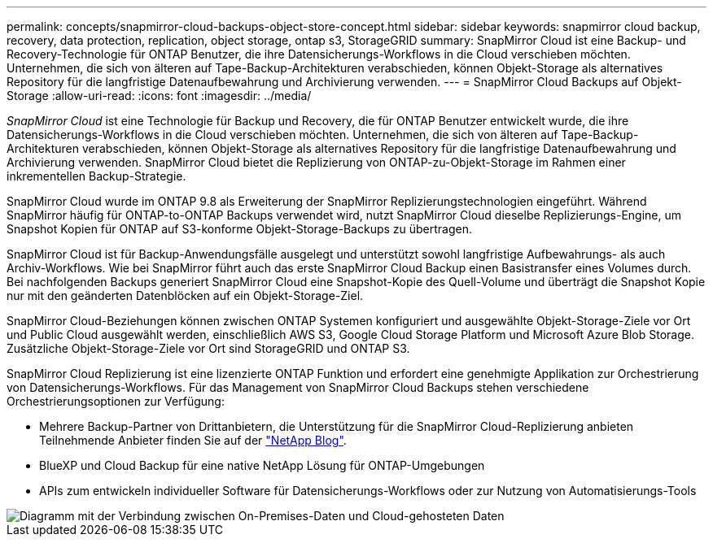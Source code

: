 ---
permalink: concepts/snapmirror-cloud-backups-object-store-concept.html 
sidebar: sidebar 
keywords: snapmirror cloud backup, recovery, data protection, replication, object storage, ontap s3, StorageGRID 
summary: SnapMirror Cloud ist eine Backup- und Recovery-Technologie für ONTAP Benutzer, die ihre Datensicherungs-Workflows in die Cloud verschieben möchten. Unternehmen, die sich von älteren auf Tape-Backup-Architekturen verabschieden, können Objekt-Storage als alternatives Repository für die langfristige Datenaufbewahrung und Archivierung verwenden. 
---
= SnapMirror Cloud Backups auf Objekt-Storage
:allow-uri-read: 
:icons: font
:imagesdir: ../media/


[role="lead"]
_SnapMirror Cloud_ ist eine Technologie für Backup und Recovery, die für ONTAP Benutzer entwickelt wurde, die ihre Datensicherungs-Workflows in die Cloud verschieben möchten. Unternehmen, die sich von älteren auf Tape-Backup-Architekturen verabschieden, können Objekt-Storage als alternatives Repository für die langfristige Datenaufbewahrung und Archivierung verwenden. SnapMirror Cloud bietet die Replizierung von ONTAP-zu-Objekt-Storage im Rahmen einer inkrementellen Backup-Strategie.

SnapMirror Cloud wurde im ONTAP 9.8 als Erweiterung der SnapMirror Replizierungstechnologien eingeführt. Während SnapMirror häufig für ONTAP-to-ONTAP Backups verwendet wird, nutzt SnapMirror Cloud dieselbe Replizierungs-Engine, um Snapshot Kopien für ONTAP auf S3-konforme Objekt-Storage-Backups zu übertragen.

SnapMirror Cloud ist für Backup-Anwendungsfälle ausgelegt und unterstützt sowohl langfristige Aufbewahrungs- als auch Archiv-Workflows. Wie bei SnapMirror führt auch das erste SnapMirror Cloud Backup einen Basistransfer eines Volumes durch. Bei nachfolgenden Backups generiert SnapMirror Cloud eine Snapshot-Kopie des Quell-Volume und überträgt die Snapshot Kopie nur mit den geänderten Datenblöcken auf ein Objekt-Storage-Ziel.

SnapMirror Cloud-Beziehungen können zwischen ONTAP Systemen konfiguriert und ausgewählte Objekt-Storage-Ziele vor Ort und Public Cloud ausgewählt werden, einschließlich AWS S3, Google Cloud Storage Platform und Microsoft Azure Blob Storage. Zusätzliche Objekt-Storage-Ziele vor Ort sind StorageGRID und ONTAP S3.

SnapMirror Cloud Replizierung ist eine lizenzierte ONTAP Funktion und erfordert eine genehmigte Applikation zur Orchestrierung von Datensicherungs-Workflows. Für das Management von SnapMirror Cloud Backups stehen verschiedene Orchestrierungsoptionen zur Verfügung:

* Mehrere Backup-Partner von Drittanbietern, die Unterstützung für die SnapMirror Cloud-Replizierung anbieten Teilnehmende Anbieter finden Sie auf der link:https://www.netapp.com/blog/new-backup-architecture-snapdiff-v3/["NetApp Blog"^].
* BlueXP und Cloud Backup für eine native NetApp Lösung für ONTAP-Umgebungen
* APIs zum entwickeln individueller Software für Datensicherungs-Workflows oder zur Nutzung von Automatisierungs-Tools


image::../media/snapmirror-cloud.gif[Diagramm mit der Verbindung zwischen On-Premises-Daten und Cloud-gehosteten Daten]
